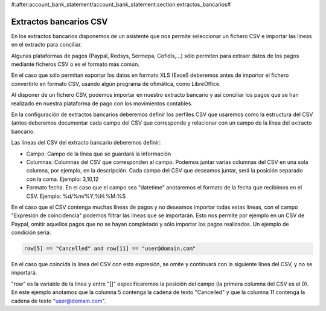 #:after:account_bank_statement/account_bank_statement:section:extractos_bancarios#

.. inheritref:: account_bank_statement_csv/account_bank_statement_cav:section:extractos_bancarios_csv

-----------------------
Extractos bancarios CSV
-----------------------

En los extractos bancarios disponemos de un asistente que nos permite seleccionar
un fichero CSV e importar las líneas en el extracto para conciliar.

Algunas plataformas de pagos (Paypal, Redsys, Sermepa, Cofidis,...) sólo permiten
para extraer datos de los pagos mediante ficheros CSV o es el formato más común.

En el caso que sólo permitan exportar los datos en formato XLS (Excel)
deberemos antes de importar el fichero convertirlo en formato CSV, usando
algún programa de ofimática, como LibreOffice.

Al disponer de un fichero CSV, podemos importar en nuestro extracto bancario y así
conciliar los pagos que se han realizado en nuestra plataforma de pago con
los movimientos contables.

En la configuración de extractos bancarios deberemos definir los perfiles CSV que
usaremos como la estructura del CSV (antes deberemos documentar cada campo del CSV
que corresponde y relacionar con un campo de la línea del extracto bancario.

Las líneas del CSV del extracto bancario deberemos definir:

* Campo: Campo de la línea que se guardará la información
* Columnas: Columnas del CSV que corresponden al campo. Podemos juntar varias columnas
  del CSV en una sola columna, por ejemplo, en la descripción. Cada campo del CSV
  que deseamos juntar, será la posición separado con la coma. Ejemplo: 3,10,12
* Formato fecha. En el caso que el campo sea "datetime" anotaremos el formato de la fecha
  que recibimos en el CSV. Ejemplo: %d/%m/%Y,%H:%M:%S

En el caso que el CSV contenga muchas líneas de pagos y no deseamos importar todas estas
líneas, con el campo "Expresión de coincidencia" podemos filtrar las líneas que se importarán.
Esto nos permite por ejemplo en un CSV de Paypal, omitir aquellos pagos que no se hayan
completado y sólo importar los pagos realizados. Un ejemplo de condición seria:

.. code::

    row[5] == "Cancelled" and row[11] == "user@domain.com"

En el caso que coincida la línea del CSV con esta expresión, se omite y continuará con la
siguiente línea del CSV, y no se importará.

"row" es la variable de la línea y entre "[]" especificaremos la posición del campo
(la primera columna del CSV es el 0). En este ejemplo anotamos que la columna 5 contenga la cadena
de texto "Cancelled" y que la columna 11 contenga la cadena de texto "user@domain.com".

